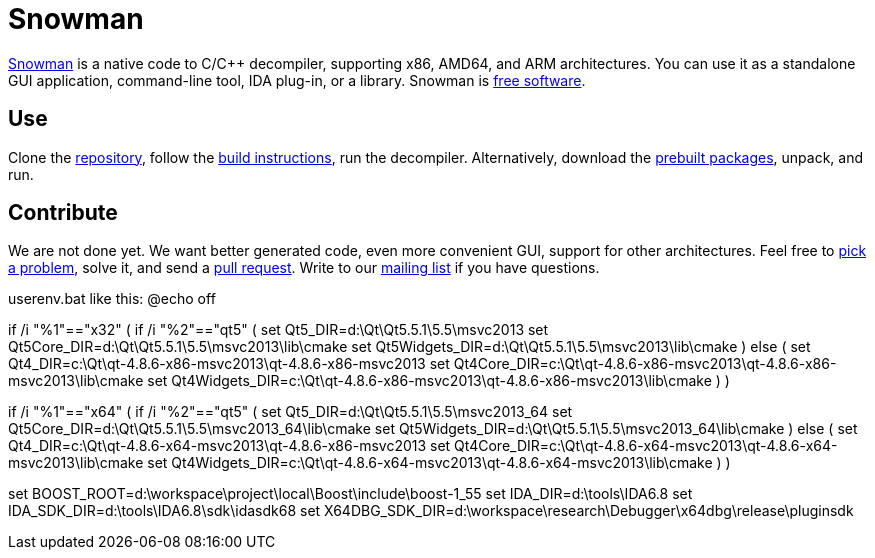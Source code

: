 Snowman
=======

http://derevenets.com/[Snowman] is a native code to C/C++ decompiler, supporting x86, AMD64, and ARM architectures.
You can use it as a standalone GUI application, command-line tool, IDA plug-in, or a library.
Snowman is link:doc/licenses.asciidoc[free software].

Use
---
Clone the https://github.com/yegord/snowman[repository], follow the link:doc/build.asciidoc[build instructions], run the decompiler.
Alternatively, download the http://derevenets.com/[prebuilt packages], unpack, and run.

Contribute
----------
We are not done yet.
We want better generated code, even more convenient GUI, support for other architectures.
Feel free to link:doc/todo.asciidoc[pick a problem], solve it, and send a link:https://github.com/yegord/snowman/pulls[pull request].
Write to our link:http://lists.derevenets.com/mailman/listinfo/snowman[mailing list] if you have questions.

userenv.bat like this:
@echo off

if /i "%1"=="x32" (
    if /i "%2"=="qt5" (
        set Qt5_DIR=d:\Qt\Qt5.5.1\5.5\msvc2013
        set Qt5Core_DIR=d:\Qt\Qt5.5.1\5.5\msvc2013\lib\cmake
        set Qt5Widgets_DIR=d:\Qt\Qt5.5.1\5.5\msvc2013\lib\cmake
    ) else (
        set Qt4_DIR=c:\Qt\qt-4.8.6-x86-msvc2013\qt-4.8.6-x86-msvc2013
        set Qt4Core_DIR=c:\Qt\qt-4.8.6-x86-msvc2013\qt-4.8.6-x86-msvc2013\lib\cmake
        set Qt4Widgets_DIR=c:\Qt\qt-4.8.6-x86-msvc2013\qt-4.8.6-x86-msvc2013\lib\cmake
    )
)

if /i "%1"=="x64" (
    if /i "%2"=="qt5" (
        set Qt5_DIR=d:\Qt\Qt5.5.1\5.5\msvc2013_64
        set Qt5Core_DIR=d:\Qt\Qt5.5.1\5.5\msvc2013_64\lib\cmake
        set Qt5Widgets_DIR=d:\Qt\Qt5.5.1\5.5\msvc2013_64\lib\cmake
    ) else (
        set Qt4_DIR=c:\Qt\qt-4.8.6-x64-msvc2013\qt-4.8.6-x86-msvc2013
        set Qt4Core_DIR=c:\Qt\qt-4.8.6-x64-msvc2013\qt-4.8.6-x64-msvc2013\lib\cmake
        set Qt4Widgets_DIR=c:\Qt\qt-4.8.6-x64-msvc2013\qt-4.8.6-x64-msvc2013\lib\cmake
    )
)

set BOOST_ROOT=d:\workspace\project\local\Boost\include\boost-1_55
set IDA_DIR=d:\tools\IDA6.8
set IDA_SDK_DIR=d:\tools\IDA6.8\sdk\idasdk68
set X64DBG_SDK_DIR=d:\workspace\research\Debugger\x64dbg\release\pluginsdk

